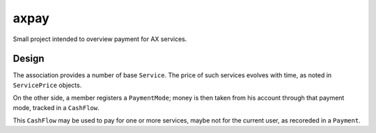 axpay
=====

Small project intended to overview payment for AX services.


Design
------

The association provides a number of base ``Service``.
The price of such services evolves with time, as noted in ``ServicePrice`` objects.

On the other side, a member registers a ``PaymentMode``; money is then taken from his
account through that payment mode, tracked in a ``CashFlow``.

This ``CashFlow`` may be used to pay for one or more services, maybe not for the current user,
as recoreded in a ``Payment``.
